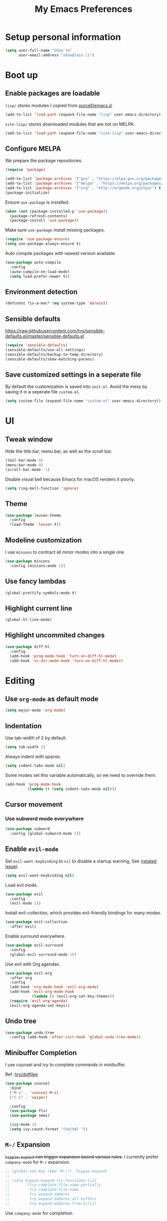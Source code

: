 #+TITLE: My Emacs Preferences
#+latex_compiler: xelatex
#+latex_header: \usemintedstyle{emacs}

* Setup personal information

#+BEGIN_SRC emacs-lisp
(setq user-full-name "Shou Ya"
      user-email-address "shou@lain.li")
#+END_SRC

* Boot up
** Enable packages are loadable

=lisp/= stores modules I copied from [[https://github.com/purcell/emacs.d][purcell/emacs.d]].

#+BEGIN_SRC emacs-lisp
(add-to-list 'load-path (expand-file-name "lisp" user-emacs-directory))
#+END_SRC

=site-lisp/= stores downloaded modules that are not on MELPA.

#+BEGIN_SRC emacs-lisp
(add-to-list 'load-path (expand-file-name "site-lisp" user-emacs-directory))
#+END_SRC

** Configure MELPA

We prepare the package repositories.

#+BEGIN_SRC emacs-lisp
(require 'package)

(add-to-list 'package-archives '("gnu" . "https://elpa.gnu.org/packages/") t)
(add-to-list 'package-archives '("melpa" . "https://melpa.org/packages/") t)
(add-to-list 'package-archives '("org" . "http://orgmode.org/elpa/") t)
(package-initialize)
#+END_SRC

Ensure =use-package= is installed.

#+BEGIN_SRC emacs-lisp
(when (not (package-installed-p 'use-package))
  (package-refresh-contents)
  (package-install 'use-package))
#+END_SRC

Make sure =use-package= install missing packages.

#+BEGIN_SRC emacs-lisp
(require 'use-package-ensure)
(setq use-package-always-ensure t)
#+END_SRC

Auto compile packages with newest version available.

#+BEGIN_SRC emacs-lisp
(use-package auto-compile
  :config
  (auto-compile-on-load-mode)
  (setq load-prefer-newer t))
#+END_SRC

** Environment detection

#+BEGIN_SRC emacs-lisp
(defconst *is-a-mac* (eq system-type 'darwin))
#+END_SRC

** Sensible defaults

https://raw.githubusercontent.com/hrs/sensible-defaults.el/master/sensible-defaults.el

#+BEGIN_SRC emacs-lisp
(require 'sensible-defaults)
(sensible-defaults/use-all-settings)
(sensible-defaults/backup-to-temp-directory)
(sensible-defaults/show-matching-parens)
#+END_SRC

** Save customized settings in a seperate file

By default the customization is saved into =init.el=. Avoid the mess by saving it
in a seperate file =custom.el=.

#+BEGIN_SRC emacs-lisp
(setq custom-file (expand-file-name "custom.el" user-emacs-directory))
#+END_SRC

* UI
** Tweak window

Hide the title bar, menu bar, as well as the scroll bar.

#+BEGIN_SRC emacs-lisp
(tool-bar-mode 0)
(menu-bar-mode 0)
(scroll-bar-mode -1)
#+END_SRC

Disable visual bell because Emacs for macOS renders it poorly.

#+BEGIN_SRC emacs-lisp
(setq ring-bell-function 'ignore)
#+END_SRC

** Theme

#+BEGIN_SRC emacs-lisp
(use-package leuven-theme
  :config
  (load-theme 'leuven t))
#+END_SRC

** Modeline customization

I use =minions= to contract all minor modes into a single one.

#+BEGIN_SRC emacs-lisp
(use-package minions
  :config (minions-mode 1))
#+END_SRC

** Use fancy lambdas

#+BEGIN_SRC emacs-lisp
(global-prettify-symbols-mode t)
#+END_SRC

** Highlight current line

#+BEGIN_SRC emacs-lisp
(global-hl-line-mode)
#+END_SRC

** Highlight uncommited changes

#+BEGIN_SRC emacs-lisp
(use-package diff-hl
  :config
  (add-hook 'prog-mode-hook 'turn-on-diff-hl-mode)
  (add-hook 'vc-dir-mode-hook 'turn-on-diff-hl-mode))
#+END_SRC

* Editing
** Use =org-mode= as default mode

#+BEGIN_SRC emacs-lisp
(setq major-mode 'org-mode)
#+END_SRC

** Indentation

Use tab-width of 2 by default.

#+BEGIN_SRC emacs-lisp
(setq tab-width 2)
#+END_SRC

Always indent with spaces.

#+BEGIN_SRC emacs-lisp
(setq indent-tabs-mode nil)
#+END_SRC

Some modes set this variable automatically, so we need to override them.

#+BEGIN_SRC emacs-lisp
(add-hook 'prog-mode-hook
          (lambda () (setq indent-tabs-mode nil)))
#+END_SRC

** Cursor movement
*** Use subword mode everywhere

#+BEGIN_SRC emacs-lisp
(use-package subword
  :config (global-subword-mode 1))
#+END_SRC

** Enable =evil-mode=

Set =evil-want-keybinding= to =nil= to disable a startup warning, See ([[https://github.com/emacs-evil/evil-collection/issues/60][related
issue]]).

#+BEGIN_SRC emacs-lisp
(setq evil-want-keybinding nil)
#+END_SRC

Load evil mode.

#+BEGIN_SRC emacs-lisp
(use-package evil
  :config
  (evil-mode 1))
#+END_SRC

Install evil-collection, which provides evil-friendly bindings for many modes.

#+BEGIN_SRC emacs-lisp
(use-package evil-collection
  :after evil)
#+END_SRC

Enable surround everywhere.

#+BEGIN_SRC emacs-lisp
  (use-package evil-surround
    :config
    (global-evil-surround-mode 1))
#+END_SRC

Use evil with Org agendas.

#+BEGIN_SRC emacs-lisp
(use-package evil-org
  :after org
  :config
  (add-hook 'org-mode-hook 'evil-org-mode)
  (add-hook 'evil-org-mode-hook
            (lambda () (evil-org-set-key-theme)))
  (require 'evil-org-agenda)
  (evil-org-agenda-set-keys))
#+END_SRC

** Undo tree

#+BEGIN_SRC emacs-lisp
(use-package undo-tree
  :config (add-hook 'after-init-hook 'global-undo-tree-mode))
#+END_SRC

** Minibuffer Completion

I use counsel and ivy to complete commands in minibuffer.

Ref: [[https://github.com/hrs/dotfiles/blob/master/emacs/.emacs.d/configuration.org#configure-ivy-and-counsel][hrs/dotfiles]]

#+BEGIN_SRC emacs-lisp
(use-package counsel
  :bind
  ("M-x" . 'counsel-M-x)
  ("C-s" . 'swiper)

  :config
  (use-package flx)
  (use-package smex)

  (ivy-mode 1)
  (setq ivy-count-format "(%d/%d) "))
#+END_SRC

** =M-/= Expansion

+=hippie-expand= can trigger expansion based various rules.+ I currently prefer
=company-mode= for =M-/= expansion.

#+BEGIN_SRC emacs-lisp
;; (global-set-key (kbd "M-/") 'hippie-expand)
;;
;; (setq hippie-expand-try-functions-list
;;       '(try-complete-file-name-partially
;;         try-complete-file-name
;;         try-expand-dabbrev
;;         try-expand-dabbrev-all-buffers
;;         try-expand-dabbrev-from-kill))
#+END_SRC

Use =company-mode= for completion.

#+BEGIN_SRC emacs-lisp
(use-package company
  :bind ("M-/" . company-completion-common)
  :config (add-hook 'after-init-hook 'global-company-mode))
#+END_SRC

** Combo key hints

I use =which-key= package to display a screen of hints when a key prefix is
entered.

#+BEGIN_SRC emacs-lisp
(use-package which-key
  :config
  (add-hook 'after-init-hook 'which-key-mode)
  (setq which-key-idel-delay 1.5))
#+END_SRC

** Expand region (~C-=~, ~C--~, ~v =~, ~v -~)

#+BEGIN_SRC emacs-lisp
(use-package expand-region
  :bind (("C-=" . er/expand-region)
         ("C--" . er/contract-region)

         :map evil-visual-state-map
         ("=" . er/expand-region)
         ("-" . er/contract-region)))
#+END_SRC

** Writing prose
*** Markdown format support

- Associate =.md= files with the mode
- Use =pandoc= to render the result (please ensure it

#+BEGIN_SRC emacs-lisp
(use-package markdown-mode
  :commands gfm-mode
  :mode (("\.md$" . gfm-mode))
  :config
  (when (executable-find "pando")
    (setq markdown-command "pandoc --standalone --mathjax --from=markdown")))
#+END_SRC

*** Define the list of text mode hooks

#+BEGIN_SRC emacs-lisp
(setq text-mode-hooks
      '(text-mode-hook
        markdown-mode-hook
        gfm-mode-hook
        org-mode-hook))
#+END_SRC

*** Enable spell checking

Remember to install =ispell= command line tool.

#+BEGIN_SRC emacs-lisp
(use-package flyspell
  :config
  (setq ispell-personal-dictionary
        (expand-file-name "user-dict" user-emacs-directory))

  ;; enable flyspell-mode for text modes
  (dolist (hook text-mode-hooks) (add-hook hook 'flyspell-mode))

  ;; sort correction by likelihood
  (setq flyspell-sort-corrections t)

  :bind
  (:map evil-normal-state-map
        ("M->" . flyspell-correct-word-before-point)))
#+END_SRC

*** Enable auto wrap

#+BEGIN_SRC emacs-lisp
(dolist (hook text-mode-hooks)
  (add-hook hook 'auto-fill-mode))
#+END_SRC

*** Linting prose

We first define =proselint= checker for flycheck. Remember to install =proselint=
cli tool.

#+BEGIN_SRC emacs-lisp
(use-package flycheck)

(when (executable-find "proselint")
  (flycheck-define-checker proselint
    "A linter for prose."
    :command ("proselint" source-inplace)
    :error-patterns
    ((warning line-start (file-name) ":" line ":" column ": "
              (id (one-or-more (not (any " "))))
              (message (one-or-more not-newline)
                       (zero-or-more "\n" (any " ") (one-or-more not-newline)))
              line-end))
    :modes (text-mode markdown-mode gfm-mode org-mode))

  (add-to-list 'flycheck-checkers 'proselint))
#+END_SRC


Next we enable proselint for text modes.

#+BEGIN_SRC emacs-lisp
(dolist (hook text-mode-hooks)
  (add-hook hook #'flycheck-mode))
#+END_SRC


* Programming
** Syntax checking

Enable flycheck for syntax checking.

#+BEGIN_SRC emacs-lisp
(use-package flycheck)
#+END_SRC

** Jump to definition (=M-.=)

We use =dumb-jump=, which works out of the box for many languages.

#+BEGIN_SRC emacs-lisp
(use-package dumb-jump
  :config
  (define-key evil-normal-state-map (kbd "M-.") 'dumb-jump-go)
  (setq dumb-jump-selector 'ivy)
  (setq dumb-jump-force-searcher 'rg))
#+END_SRC

** Project management

*** Use =ripgrep= (=<f5>=)

#+BEGIN_SRC emacs-lisp
(use-package deadgrep
  :config (evil-collection-deadgrep-setup)
  :bind (("<f5>" . deadgrep)))
#+END_SRC

*** Use =projectile= to open files within project

#+BEGIN_SRC emacs-lisp
  (use-package projectile
    :config
    (setq projectile-completion-system 'ivy)
    (setq projectile-switch-project-action 'projectile-dired)
    (setq projectile-require-project-root nil)
    :bind
    (:map evil-normal-state-map
          ("C-p" . projectile-find-file)))
#+END_SRC

** Search symbol at point in Dash with =C-c D=

#+BEGIN_SRC emacs-lisp
(when *is-a-mac*
  (use-package dash-at-point)
  (global-set-key (kbd "C-c D") 'dash-at-point))
#+END_SRC

** Languages
*** Lisps

**** Use =paredit= in lisp modes to balance parentheses

#+BEGIN_SRC emacs-lisp
(use-package paredit)
#+END_SRC

**** Use =rainbow-delimiters=

#+BEGIN_SRC emacs-lisp
(use-package rainbow-delimiters)
#+END_SRC

**** Enable above two modes for all lisp languages

#+BEGIN_SRC emacs-lisp
(setq lispy-mode-hooks
      '(clojure-mode-hook
        emacs-lisp-mode-hook
        lisp-mode-hook
        scheme-mode-hook))

(dolist (hook lispy-mode-hooks)
  (add-hook hook
            (lambda ()
              (setq show-paren-style 'expression)
              (paredit-mode)
              (rainbow-delimiters-mode))))
#+END_SRC

**** Shorten =Emacs lisp= into =Elisp= in mode name

#+BEGIN_SRC emacs-lisp
(add-hook 'emacs-lisp-mode-hook (lambda () (setq mode-name "Elisp")))
#+END_SRC

**** Use =eldoc= to display documentation

#+BEGIN_SRC emacs-lisp
(use-package eldoc
  :config
  (add-hook 'emacs-lisp-mode-hook 'eldoc-mode))
#+END_SRC

**** Highlight info documentations

Colorize function names/arguments in info doucmentations.

#+BEGIN_SRC emacs-lisp
(use-package info-colors
  :config (add-hook 'Info-selection-hook 'info-colors-fontify-mode))
#+END_SRC

*** Elixir

* Org mode
** Visual Tweaks
*** Fancy bullet headers

#+BEGIN_SRC emacs-lisp
(use-package org-bullets
  :config
  (add-hook 'org-mode-hook 'org-bullets-mode))
#+END_SRC

*** Hide leading stars

#+BEGIN_SRC emacs-lisp
(setq org-hide-leading-stars t)
#+END_SRC

*** Hide markup symbols

I'd like to hide ===, =+=, =*= symbols when not necessary.

#+BEGIN_SRC emacs-lisp
(setq org-hide-emphasis-markers t)
#+END_SRC

*** Customize wrap around symbol

#+BEGIN_SRC emacs-lisp
(setq org-ellipsis " ⤵")
#+END_SRC

** Behavior tweaks
*** Do not add indentation from org-src-edit

See [[https://emacs.stackexchange.com/questions/18877/how-to-indent-without-the-two-extra-spaces-at-the-beginning-of-code-blocks-in-or][reference]].

#+BEGIN_SRC emacs-lisp
(setq org-src-strip-leading-and-trailing-blank-lines t
      org-src-preserve-indentation t)
#+END_SRC

*** Turn on native source fontification in org buffer

#+BEGIN_SRC emacs-lisp
(setq org-src-fontify-natively t)
#+END_SRC

*** Let =<TAB>= fold current outline from anywhere in the section

#+BEGIN_SRC emacs-lisp
(setq org-cycle-emulate-tab 'white)
#+END_SRC

** Custom keystrokes
*** Use =C-c l= to collect links

#+BEGIN_SRC emacs-lisp
(define-key global-map (kbd "C-c l") 'org-store-link)
#+END_SRC

*** Use =C-c C-c= to save and quit =org-src-mode=

#+BEGIN_SRC emacs-lisp
(define-key org-src-mode-map (kbd "C-c C-c") 'org-edit-src-exit)
#+END_SRC

** Indentation settings

First, we enable =org-indent-mode=:

#+BEGIN_SRC emacs-lisp
(add-hook 'org-mode-hook 'org-indent-mode)
;; (setq org-startup-indented t)
(setq org-indent-indentation-per-level 1)
#+END_SRC

Next we disable =org-mode='s built-in hard indentation:

#+BEGIN_SRC emacs-lisp
(setq org-adapt-indentation nil)
#+END_SRC
** Export to various formats
*** Disable unused export options
*** Export to PDF

Enable exporting to Beamer.

#+BEGIN_SRC emacs-lisp
(require 'ox-beamer)
#+END_SRC

Enhance unicode characters support.

#+BEGIN_SRC emacs-lisp
(setq org-latex-inputenc-alist '(("utf8" . "utf8x")))
;; (setq org-latex-default-packages-alist (cons '("mathletters" "ucs" nil) org-latex-default-packages-alist))
;; (add-to-list 'org-latex-packages-alist '("" "libertine"))
;; (add-to-list 'org-latex-packages-alist '("" "unicode-math"))
#+END_SRC

Enable syntax highlighting. In a fresh install please make sure =pygements= is
installed (~pip install Pygments~).

#+BEGIN_SRC emacs-lisp
(add-to-list 'org-latex-packages-alist '("" "minted"))
(setq org-latex-listings 'minted)
(setq org-latex-minted-options
      '(("frame" "lines")
        ("fontsize" "\\scriptsize")
        ("linenos" "")))
(setq org-latex-pdf-process
      '("xelatex -shell-escape -interaction nonstopmode -output-directory %o %f"
        "xelatex -shell-escape -interaction nonstopmode -output-directory %o %f"
        "xelatex -shell-escape -interaction nonstopmode -output-directory %o %f"))
#+END_SRC

*** Export to MediaWiki

#+BEGIN_SRC emacs-lisp
(use-package ox-mediawiki)
#+END_SRC
